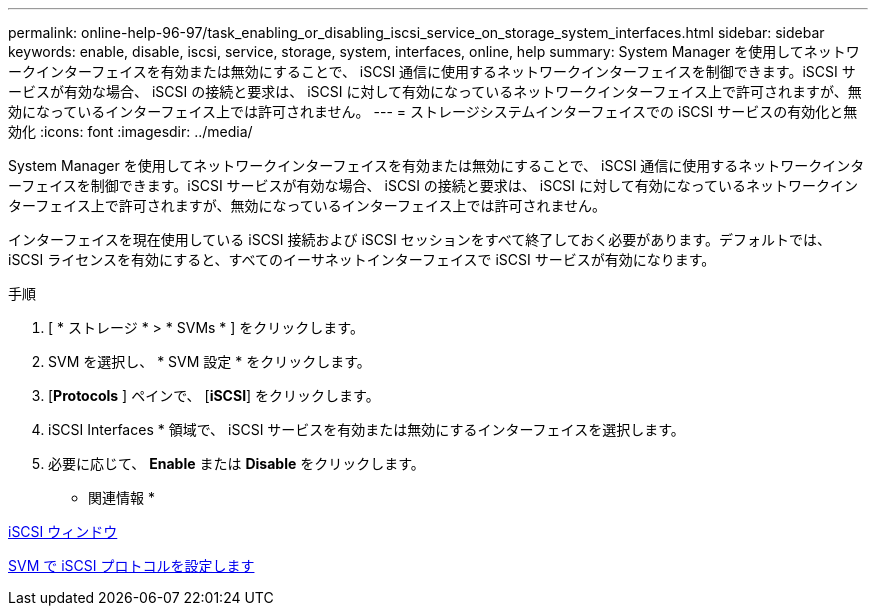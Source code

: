 ---
permalink: online-help-96-97/task_enabling_or_disabling_iscsi_service_on_storage_system_interfaces.html 
sidebar: sidebar 
keywords: enable, disable, iscsi, service, storage, system, interfaces, online, help 
summary: System Manager を使用してネットワークインターフェイスを有効または無効にすることで、 iSCSI 通信に使用するネットワークインターフェイスを制御できます。iSCSI サービスが有効な場合、 iSCSI の接続と要求は、 iSCSI に対して有効になっているネットワークインターフェイス上で許可されますが、無効になっているインターフェイス上では許可されません。 
---
= ストレージシステムインターフェイスでの iSCSI サービスの有効化と無効化
:icons: font
:imagesdir: ../media/


[role="lead"]
System Manager を使用してネットワークインターフェイスを有効または無効にすることで、 iSCSI 通信に使用するネットワークインターフェイスを制御できます。iSCSI サービスが有効な場合、 iSCSI の接続と要求は、 iSCSI に対して有効になっているネットワークインターフェイス上で許可されますが、無効になっているインターフェイス上では許可されません。

インターフェイスを現在使用している iSCSI 接続および iSCSI セッションをすべて終了しておく必要があります。デフォルトでは、 iSCSI ライセンスを有効にすると、すべてのイーサネットインターフェイスで iSCSI サービスが有効になります。

.手順
. [ * ストレージ * > * SVMs * ] をクリックします。
. SVM を選択し、 * SVM 設定 * をクリックします。
. [*Protocols* ] ペインで、 [*iSCSI*] をクリックします。
. iSCSI Interfaces * 領域で、 iSCSI サービスを有効または無効にするインターフェイスを選択します。
. 必要に応じて、 *Enable* または *Disable* をクリックします。


* 関連情報 *

xref:reference_iscsi_window.adoc[iSCSI ウィンドウ]

xref:task_configuring_iscsi_protocol_on_svms.adoc[SVM で iSCSI プロトコルを設定します]

